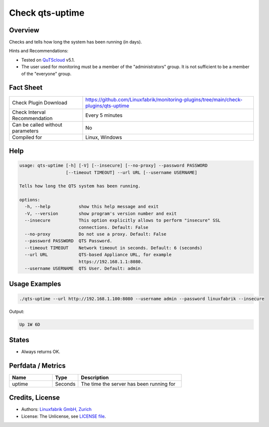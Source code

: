 Check qts-uptime
================

Overview
--------

Checks and tells how long the system has been running (in days).

Hints and Recommendations:

* Tested on `QuTScloud <https://www.qnap.com/en-us/download?model=qutscloud&category=firmware>`_ v5.1.
* The user used for monitoring must be a member of the "administrators" group. It is not sufficient to be a member of the "everyone" group.


Fact Sheet
----------

.. csv-table::
    :widths: 30, 70
    
    "Check Plugin Download",                "https://github.com/Linuxfabrik/monitoring-plugins/tree/main/check-plugins/qts-uptime"
    "Check Interval Recommendation",        "Every 5 minutes"
    "Can be called without parameters",     "No"
    "Compiled for",                         "Linux, Windows"


Help
----

.. code-block:: text

    usage: qts-uptime [-h] [-V] [--insecure] [--no-proxy] --password PASSWORD
                      [--timeout TIMEOUT] --url URL [--username USERNAME]

    Tells how long the QTS system has been running.

    options:
      -h, --help           show this help message and exit
      -V, --version        show program's version number and exit
      --insecure           This option explicitly allows to perform "insecure" SSL
                           connections. Default: False
      --no-proxy           Do not use a proxy. Default: False
      --password PASSWORD  QTS Password.
      --timeout TIMEOUT    Network timeout in seconds. Default: 6 (seconds)
      --url URL            QTS-based Appliance URL, for example
                           https://192.168.1.1:8080.
      --username USERNAME  QTS User. Default: admin


Usage Examples
--------------

.. code-block:: bash

    ./qts-uptime --url http://192.168.1.100:8080 --username admin --password linuxfabrik --insecure
    
Output:

.. code-block:: text

    Up 1W 6D


States
------

* Always returns OK.


Perfdata / Metrics
------------------

.. csv-table::
    :widths: 25, 15, 60
    :header-rows: 1
    
    Name,                                       Type,               Description                                           
    uptime,                                     Seconds,            "The time the server has been running for"


Credits, License
----------------

* Authors: `Linuxfabrik GmbH, Zurich <https://www.linuxfabrik.ch>`_
* License: The Unlicense, see `LICENSE file <https://unlicense.org/>`_.
